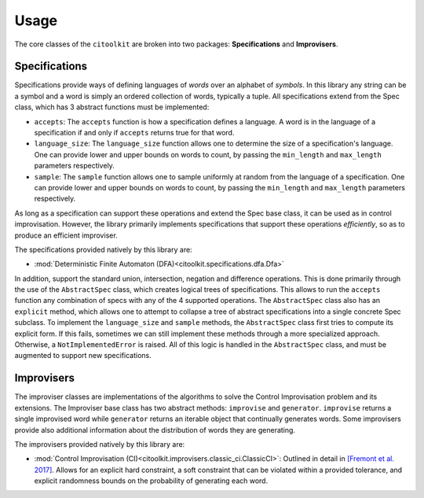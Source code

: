 Usage
============

The core classes of the ``citoolkit`` are broken into two packages: **Specifications** and **Improvisers**. 

Specifications
**************

Specifications provide ways of defining languages of *words* over an alphabet of *symbols*. In this library any string can be a symbol and a word is simply an ordered collection of words, typically a tuple. All specifications extend from the Spec class, which has 3 abstract functions must be implemented:

* ``accepts``: The ``accepts`` function is how a specification defines a language. A word is in the language of a specification if and only if ``accepts`` returns true for that word.
* ``language_size``: The ``language_size`` function allows one to determine the size of a specification's language. One can provide lower and upper bounds on words to count, by passing the ``min_length`` and ``max_length`` parameters respectively.
* ``sample``: The ``sample`` function allows one to sample uniformly at random from the language of a specification. One can provide lower and upper bounds on words to count, by passing the ``min_length`` and ``max_length`` parameters respectively.

As long as a specification can support these operations and extend the Spec base class, it can be used as in control improvisation. However, the library primarily implements specifications that support these operations *efficiently*, so as to produce an efficient improviser.

The specifications provided natively by this library are:

* :mod:`Deterministic Finite Automaton (DFA)<citoolkit.specifications.dfa.Dfa>`

In addition, support the standard union, intersection, negation and difference operations. This is done primarily through the use of the ``AbstractSpec`` class, which creates logical trees of specifications. This allows to run the ``accepts`` function any combination of specs with any of the 4 supported operations. The ``AbstractSpec`` class also has an ``explicit`` method, which allows one to attempt to collapse a tree of abstract specifications into a single concrete Spec subclass. To implement the ``language_size`` and ``sample`` methods, the ``AbstractSpec`` class first tries to compute its explicit form. If this fails, sometimes we can still implement these methods through a more specialized approach. Otherwise, a ``NotImplementedError`` is raised. All of this logic is handled in the ``AbstractSpec`` class, and must be augmented to support new specifications.

Improvisers
**************

The improviser classes are implementations of the algorithms to solve the Control Improvisation problem and its extensions. The Improviser base class has two abstract methods: ``improvise`` and ``generator``. ``improvise`` returns a single improvised word while ``generator`` returns an iterable object that continually generates words. Some improvisers provide also additional information about the distribution of words they are generating.

The improvisers provided natively by this library are:

* :mod:`Control Improvisation (CI)<citoolkit.improvisers.classic_ci.ClassicCI>`: Outlined in detail in `[Fremont et al. 2017] <https://arxiv.org/abs/1704.06319>`_. Allows for an explicit hard constraint, a soft constraint that can be violated within a provided tolerance, and explicit randomness bounds on the probability of generating each word.
